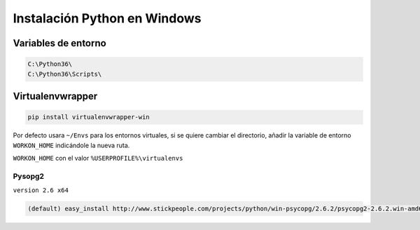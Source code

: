 .. _reference--windows-instalacion_python_windows:

#############################
Instalación Python en Windows
#############################

Variables de entorno
********************

.. code-block:: bash

    C:\Python36\
    C:\Python36\Scripts\

Virtualenvwrapper
*****************

.. code-block:: sh

    pip install virtualenvwrapper-win

Por defecto usara ``~/Envs`` para los entornos virtuales, si se quiere cambiar el directorio,
añadir la variable de entorno ``WORKON_HOME`` indicándole la nueva ruta.

``WORKON_HOME`` con el valor ``%USERPROFILE%\virtualenvs``

Pysopg2
=======

``version 2.6 x64``

.. code-block:: bash

    (default) easy_install http://www.stickpeople.com/projects/python/win-psycopg/2.6.2/psycopg2-2.6.2.win-amd64-py3.5-pg9.5.3-release.exe
